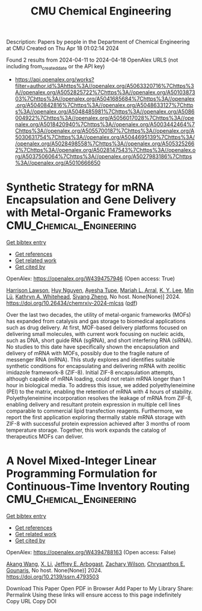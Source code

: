 #+TITLE: CMU Chemical Engineering
Description: Papers by people in the Department of Chemical Engineering at CMU
Created on Thu Apr 18 01:02:14 2024

Found 2 results from 2024-04-11 to 2024-04-18
OpenAlex URLS (not including from_created_date or the API key)
- [[https://api.openalex.org/works?filter=author.id%3Ahttps%3A//openalex.org/A5063320716%7Chttps%3A//openalex.org/A5052825722%7Chttps%3A//openalex.org/A5010387303%7Chttps%3A//openalex.org/A5041685684%7Chttps%3A//openalex.org/A5040842816%7Chttps%3A//openalex.org/A5048633127%7Chttps%3A//openalex.org/A5048485981%7Chttps%3A//openalex.org/A5086004922%7Chttps%3A//openalex.org/A5056017028%7Chttps%3A//openalex.org/A5018420940%7Chttps%3A//openalex.org/A5003442464%7Chttps%3A//openalex.org/A5055700187%7Chttps%3A//openalex.org/A5030631754%7Chttps%3A//openalex.org/A5044695139%7Chttps%3A//openalex.org/A5028498558%7Chttps%3A//openalex.org/A5053252662%7Chttps%3A//openalex.org/A5028147543%7Chttps%3A//openalex.org/A5037506064%7Chttps%3A//openalex.org/A5027983186%7Chttps%3A//openalex.org/A5010666650]]

* Synthetic Strategy for mRNA Encapsulation and Gene Delivery with Metal-Organic Frameworks  :CMU_Chemical_Engineering:
:PROPERTIES:
:UUID: https://openalex.org/W4394757946
:TOPICS: Dendrimer-Encapsulated Nanoparticles and Hyperbranched Polymers, Mechanisms and Applications of RNA Interference, Chemistry and Applications of Metal-Organic Frameworks
:PUBLICATION_DATE: 2024-04-12
:END:    
    
[[elisp:(doi-add-bibtex-entry "https://doi.org/10.26434/chemrxiv-2024-mlcss")][Get bibtex entry]] 

- [[elisp:(progn (xref--push-markers (current-buffer) (point)) (oa--referenced-works "https://openalex.org/W4394757946"))][Get references]]
- [[elisp:(progn (xref--push-markers (current-buffer) (point)) (oa--related-works "https://openalex.org/W4394757946"))][Get related work]]
- [[elisp:(progn (xref--push-markers (current-buffer) (point)) (oa--cited-by-works "https://openalex.org/W4394757946"))][Get cited by]]

OpenAlex: https://openalex.org/W4394757946 (Open access: True)
    
[[https://openalex.org/A5012514972][Harrison Lawson]], [[https://openalex.org/A5001785029][Huy Nguyen]], [[https://openalex.org/A5095379199][Ayesha Tupe]], [[https://openalex.org/A5049474410][Mariah L. Arral]], [[https://openalex.org/A5046607237][K. Y. Lee]], [[https://openalex.org/A5010444353][Min Lü]], [[https://openalex.org/A5010666650][Kathryn A. Whitehead]], [[https://openalex.org/A5086903169][Siyang Zheng]], No host. None(None)] 2024. https://doi.org/10.26434/chemrxiv-2024-mlcss  ([[https://chemrxiv.org/engage/api-gateway/chemrxiv/assets/orp/resource/item/661674c391aefa6ce140c789/original/synthetic-strategy-for-m-rna-encapsulation-and-gene-delivery-with-metal-organic-frameworks.pdf][pdf]])
     
Over the last two decades, the utility of metal-organic frameworks (MOFs) has expanded from catalysis and gas storage to biomedical applications such as drug delivery. At first, MOF-based delivery platforms focused on delivering small molecules, with current work focusing on nucleic acids, such as DNA, short guide RNA (sgRNA), and short interfering RNA (siRNA). No studies to this date have specifically shown the encapsulation and delivery of mRNA with MOFs, possibly due to the fragile nature of messenger RNA (mRNA). This study explores and identifies suitable synthetic conditions for encapsulating and delivering mRNA with zeolitic imidazole framework-8 (ZIF-8). Initial ZIF-8 encapsulation attempts, although capable of mRNA loading, could not retain mRNA longer than 1 hour in biological media. To address this issue, we added polyethyleneimine (PEI) to the matrix, enabling the retention of mRNA with 4 hours of stability. Polyethyleneimine incorporation resolves the leakage of mRNA from ZIF-8, enabling delivery and resultant protein expression in multiple cell lines comparable to commercial lipid transfection reagents. Furthermore, we report the first application exploring thermally stable mRNA storage with ZIF-8 with successful protein expression achieved after 3 months of room temperature storage. Together, this work expands the catalog of therapeutics MOFs can deliver.    

    

* A Novel Mixed-Integer Linear Programming Formulation for Continuous-Time Inventory Routing  :CMU_Chemical_Engineering:
:PROPERTIES:
:UUID: https://openalex.org/W4394788163
:TOPICS: Distributed Coordination in Online Robotics Research, Numerical Optimization Techniques, Vehicle Routing Problem and Variants
:PUBLICATION_DATE: 2024-01-01
:END:    
    
[[elisp:(doi-add-bibtex-entry "https://doi.org/10.2139/ssrn.4793503")][Get bibtex entry]] 

- [[elisp:(progn (xref--push-markers (current-buffer) (point)) (oa--referenced-works "https://openalex.org/W4394788163"))][Get references]]
- [[elisp:(progn (xref--push-markers (current-buffer) (point)) (oa--related-works "https://openalex.org/W4394788163"))][Get related work]]
- [[elisp:(progn (xref--push-markers (current-buffer) (point)) (oa--cited-by-works "https://openalex.org/W4394788163"))][Get cited by]]

OpenAlex: https://openalex.org/W4394788163 (Open access: False)
    
[[https://openalex.org/A5048285644][Akang Wang]], [[https://openalex.org/A5073137913][X. Li]], [[https://openalex.org/A5045208880][Jeffrey E. Arbogast]], [[https://openalex.org/A5043503583][Zachary Wilson]], [[https://openalex.org/A5048485981][Chrysanthos E. Gounaris]], No host. None(None)] 2024. https://doi.org/10.2139/ssrn.4793503 
     
Download This Paper Open PDF in Browser Add Paper to My Library Share: Permalink Using these links will ensure access to this page indefinitely Copy URL Copy DOI    

    
